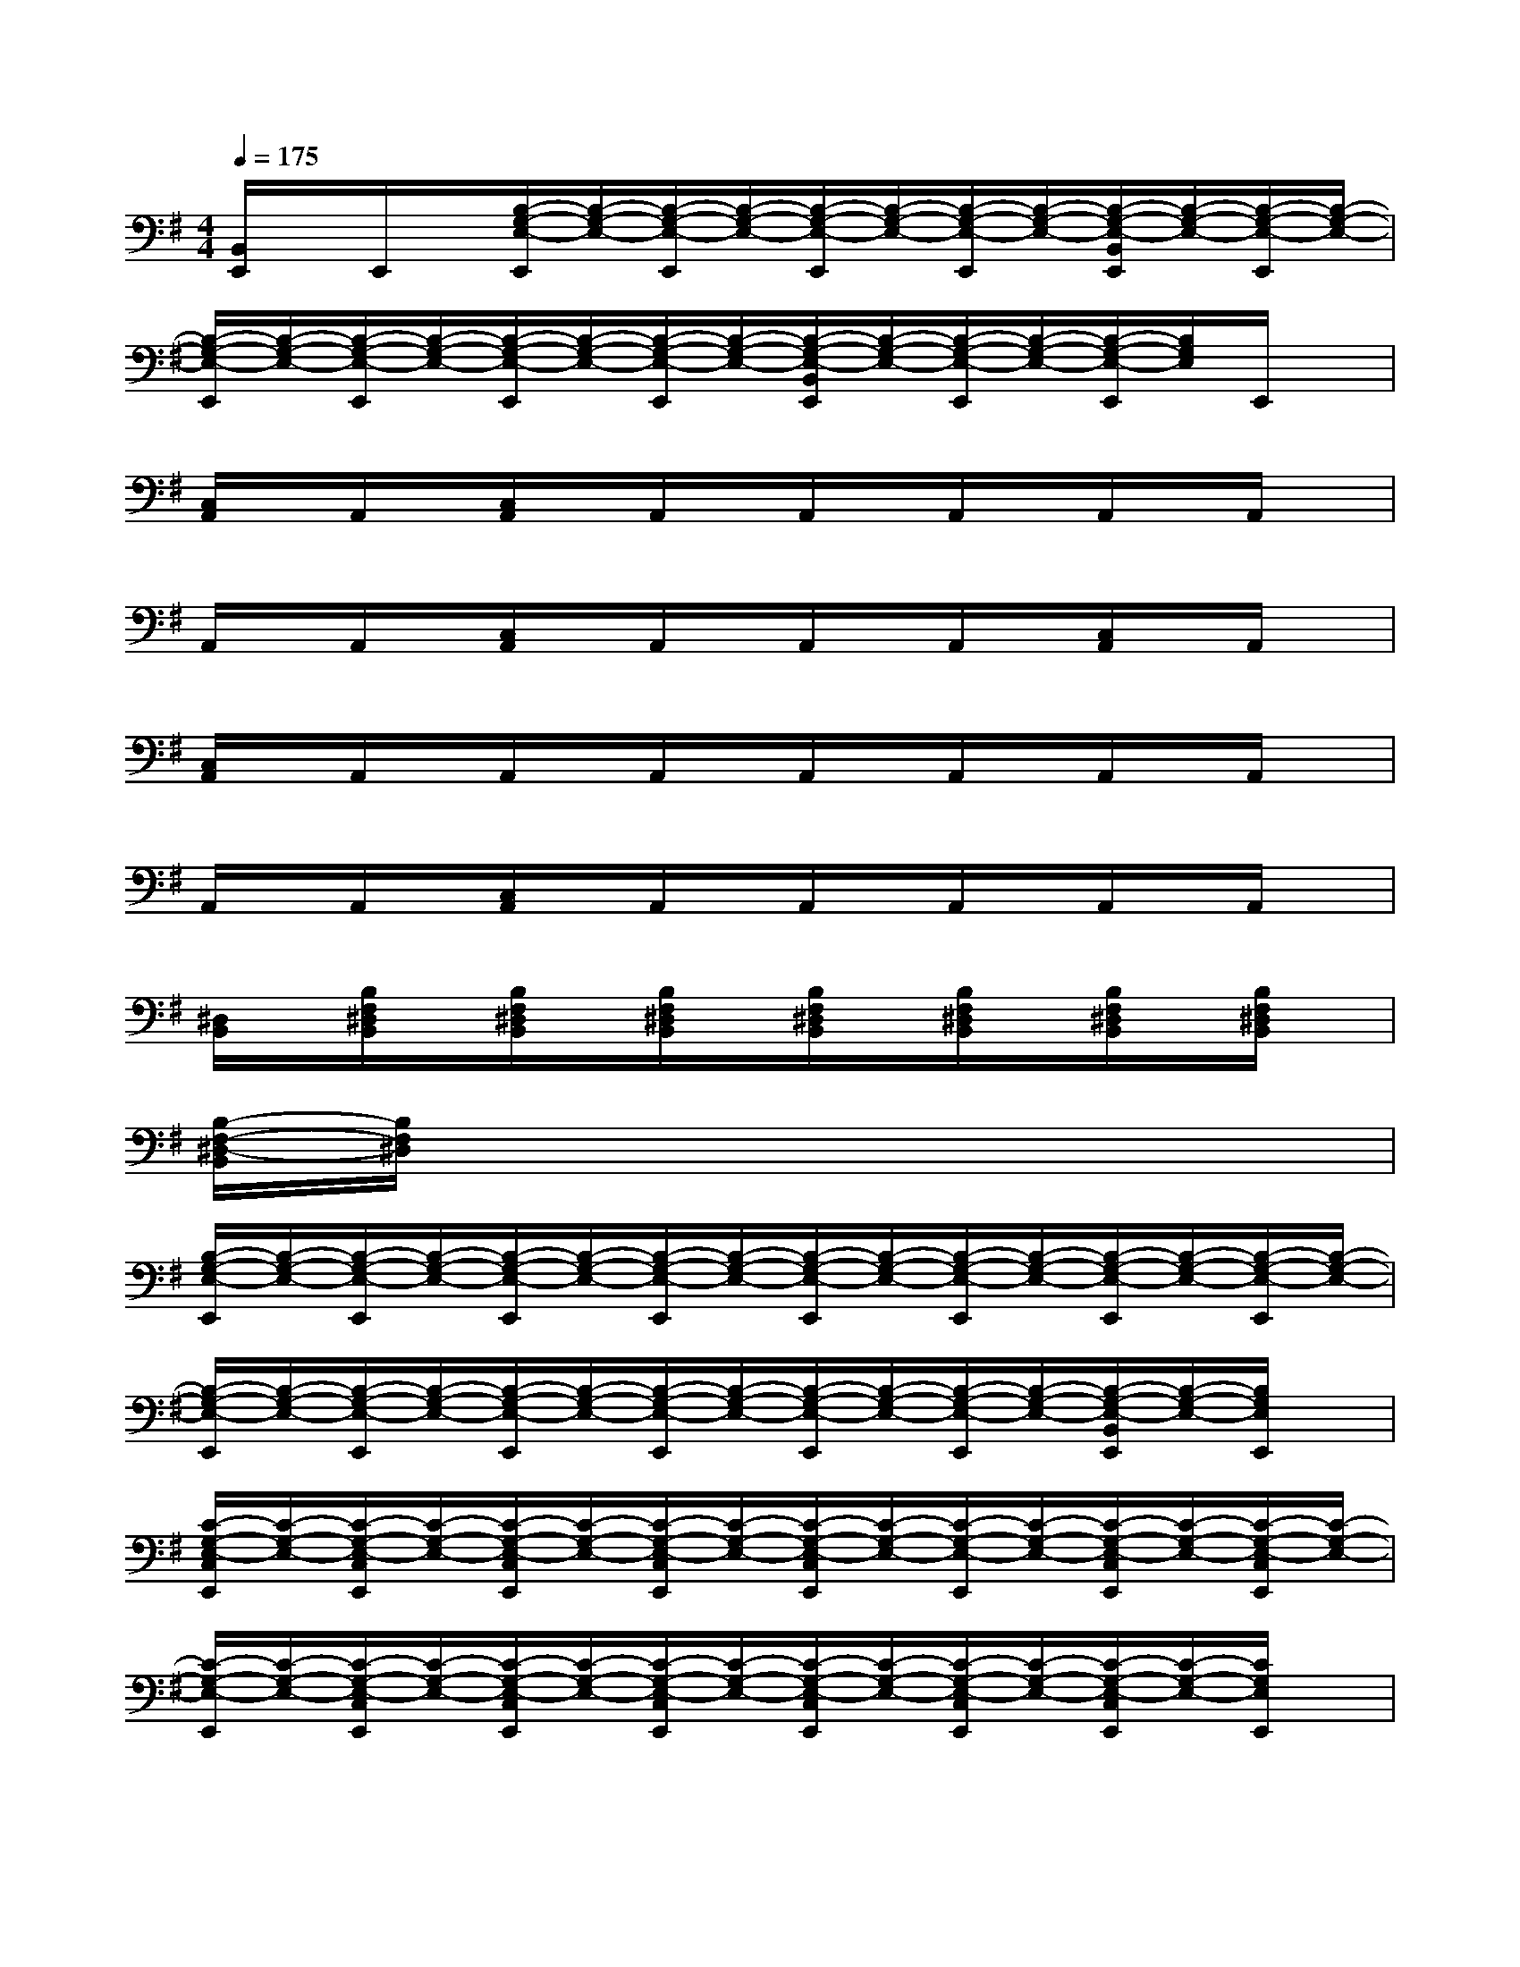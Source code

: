 X:1
T:
M:4/4
L:1/8
Q:1/4=175
K:G%1sharps
V:1
[B,,/2E,,/2]x/2E,,/2x/2[B,/2-G,/2-E,/2-E,,/2][B,/2-G,/2-E,/2-][B,/2-G,/2-E,/2-E,,/2][B,/2-G,/2-E,/2-][B,/2-G,/2-E,/2-E,,/2][B,/2-G,/2-E,/2-][B,/2-G,/2-E,/2-E,,/2][B,/2-G,/2-E,/2-][B,/2-G,/2-E,/2-B,,/2E,,/2][B,/2-G,/2-E,/2-][B,/2-G,/2-E,/2-E,,/2][B,/2-G,/2-E,/2-]|
[B,/2-G,/2-E,/2-E,,/2][B,/2-G,/2-E,/2-][B,/2-G,/2-E,/2-E,,/2][B,/2-G,/2-E,/2-][B,/2-G,/2-E,/2-E,,/2][B,/2-G,/2-E,/2-][B,/2-G,/2-E,/2-E,,/2][B,/2-G,/2-E,/2-][B,/2-G,/2-E,/2-B,,/2E,,/2][B,/2-G,/2-E,/2-][B,/2-G,/2-E,/2-E,,/2][B,/2-G,/2-E,/2-][B,/2-G,/2-E,/2-E,,/2][B,/2G,/2E,/2]E,,/2x/2|
[C,/2A,,/2]x/2A,,/2x/2[C,/2A,,/2]x/2A,,/2x/2A,,/2x/2A,,/2x/2A,,/2x/2A,,/2x/2|
A,,/2x/2A,,/2x/2[C,/2A,,/2]x/2A,,/2x/2A,,/2x/2A,,/2x/2[C,/2A,,/2]x/2A,,/2x/2|
[C,/2A,,/2]x/2A,,/2x/2A,,/2x/2A,,/2x/2A,,/2x/2A,,/2x/2A,,/2x/2A,,/2x/2|
A,,/2x/2A,,/2x/2[C,/2A,,/2]x/2A,,/2x/2A,,/2x/2A,,/2x/2A,,/2x/2A,,/2x/2|
[^D,/2B,,/2]x/2[B,/2F,/2^D,/2B,,/2]x/2[B,/2F,/2^D,/2B,,/2]x/2[B,/2F,/2^D,/2B,,/2]x/2[B,/2F,/2^D,/2B,,/2]x/2[B,/2F,/2^D,/2B,,/2]x/2[B,/2F,/2^D,/2B,,/2]x/2[B,/2F,/2^D,/2B,,/2]x/2|
[B,/2-F,/2-^D,/2-B,,/2][B,/2F,/2^D,/2]x6x|
[B,/2-G,/2-E,/2-E,,/2][B,/2-G,/2-E,/2-][B,/2-G,/2-E,/2-E,,/2][B,/2-G,/2-E,/2-][B,/2-G,/2-E,/2-E,,/2][B,/2-G,/2-E,/2-][B,/2-G,/2-E,/2-E,,/2][B,/2-G,/2-E,/2-][B,/2-G,/2-E,/2-E,,/2][B,/2-G,/2-E,/2-][B,/2-G,/2-E,/2-E,,/2][B,/2-G,/2-E,/2-][B,/2-G,/2-E,/2-E,,/2][B,/2-G,/2-E,/2-][B,/2-G,/2-E,/2-E,,/2][B,/2-G,/2-E,/2-]|
[B,/2-G,/2-E,/2-E,,/2][B,/2-G,/2-E,/2-][B,/2-G,/2-E,/2-E,,/2][B,/2-G,/2-E,/2-][B,/2-G,/2-E,/2-E,,/2][B,/2-G,/2-E,/2-][B,/2-G,/2-E,/2-E,,/2][B,/2-G,/2-E,/2-][B,/2-G,/2-E,/2-E,,/2][B,/2-G,/2-E,/2-][B,/2-G,/2-E,/2-E,,/2][B,/2-G,/2-E,/2-][B,/2-G,/2-E,/2-B,,/2E,,/2][B,/2-G,/2-E,/2-][B,/2G,/2E,/2E,,/2]x/2|
[C/2-G,/2-E,/2-C,/2E,,/2][C/2-G,/2-E,/2-][C/2-G,/2-E,/2-C,/2E,,/2][C/2-G,/2-E,/2-][C/2-G,/2-E,/2-C,/2E,,/2][C/2-G,/2-E,/2-][C/2-G,/2-E,/2-C,/2E,,/2][C/2-G,/2-E,/2-][C/2-G,/2-E,/2-C,/2E,,/2][C/2-G,/2-E,/2-][C/2-G,/2-E,/2-E,,/2][C/2-G,/2-E,/2-][C/2-G,/2-E,/2-C,/2E,,/2][C/2-G,/2-E,/2-][C/2-G,/2-E,/2-C,/2E,,/2][C/2-G,/2-E,/2-]|
[C/2-G,/2-E,/2-E,,/2][C/2-G,/2-E,/2-][C/2-G,/2-E,/2-C,/2E,,/2][C/2-G,/2-E,/2-][C/2-G,/2-E,/2-C,/2E,,/2][C/2-G,/2-E,/2-][C/2-G,/2-E,/2-C,/2E,,/2][C/2-G,/2-E,/2-][C/2-G,/2-E,/2-C,/2E,,/2][C/2-G,/2-E,/2-][C/2-G,/2-E,/2-C,/2E,,/2][C/2-G,/2-E,/2-][C/2-G,/2-E,/2-C,/2E,,/2][C/2-G,/2-E,/2-][C/2G,/2E,/2E,,/2]x/2|
[B,/2-G,/2-E,/2-E,,/2][B,/2-G,/2-E,/2-][B,/2-G,/2-E,/2-E,,/2][B,/2-G,/2-E,/2-][B,/2-G,/2-E,/2-E,,/2][B,/2-G,/2-E,/2-][B,/2-G,/2-E,/2-E,,/2][B,/2-G,/2-E,/2-][B,/2-G,/2-E,/2-E,,/2][B,/2-G,/2-E,/2-][B,/2-G,/2-E,/2-E,,/2][B,/2-G,/2-E,/2-][B,/2-G,/2-E,/2-E,,/2][B,/2-G,/2-E,/2-][B,/2-G,/2-E,/2-E,,/2][B,/2-G,/2-E,/2-]|
[B,/2-G,/2-E,/2-E,,/2][B,/2-G,/2-E,/2-][B,/2-G,/2-E,/2-E,,/2][B,/2-G,/2-E,/2-][B,/2-G,/2-E,/2-E,,/2][B,/2-G,/2-E,/2-][B,/2-G,/2-E,/2-E,,/2][B,/2-G,/2-E,/2-][B,/2-G,/2-E,/2-E,,/2][B,/2-G,/2-E,/2-][B,/2-G,/2-E,/2-E,,/2][B,/2-G,/2-E,/2-][B,/2-G,/2-E,/2-B,,/2E,,/2][B,/2-G,/2-E,/2-][B,/2G,/2E,/2E,,/2]x/2|
[C/2-G,/2-E,/2-C,/2E,,/2][C/2-G,/2-E,/2-][C/2-G,/2-E,/2-C,/2E,,/2][C/2-G,/2-E,/2-][C/2-G,/2-E,/2-E,,/2][C/2-G,/2-E,/2-][C/2-G,/2-E,/2-C,/2E,,/2][C/2-G,/2-E,/2-][C/2-G,/2-E,/2-C,/2E,,/2][C/2-G,/2-E,/2-][C/2-G,/2-E,/2-C,/2E,,/2][C/2-G,/2-E,/2-][C/2-G,/2-E,/2-C,/2E,,/2][C/2-G,/2-E,/2-][C/2-G,/2-E,/2-C,/2E,,/2][C/2-G,/2-E,/2-]|
[C/2-G,/2-E,/2-C,/2E,,/2][C/2-G,/2-E,/2-][C/2-G,/2-E,/2-E,,/2][C/2-G,/2-E,/2-][C/2-G,/2-E,/2-C,/2E,,/2][C/2-G,/2-E,/2-][C/2-G,/2-E,/2-C,/2E,,/2][C/2-G,/2-E,/2-][C/2-G,/2-E,/2-C,/2E,,/2][C/2-G,/2-E,/2-][C/2-G,/2-E,/2-E,,/2][C/2-G,/2-E,/2-][C/2-G,/2-E,/2-C,/2E,,/2][C/2-G,/2-E,/2-][C/2G,/2E,/2E,,/2]x/2